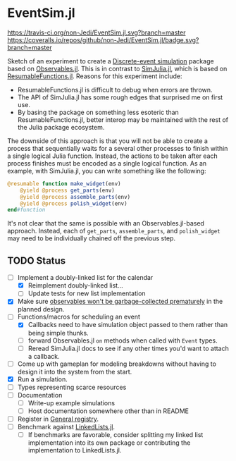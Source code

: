 * EventSim.jl
[[https://travis-ci.org/non-Jedi/EventSim.jl][https://travis-ci.org/non-Jedi/EventSim.jl.svg?branch=master]] [[https://coveralls.io/github/non-Jedi/EventSim.jl?branch=master][https://coveralls.io/repos/github/non-Jedi/EventSim.jl/badge.svg?branch=master]]

Sketch of an experiment to create a [[https://en.wikipedia.org/wiki/Discrete-event_simulation][Discrete-event simulation]] package
based on [[https://juliagizmos.github.io/Observables.jl/stable/][Observables.jl]]. This is in contrast to [[https://github.com/BenLauwens/SimJulia.jl][SimJulia.jl]], which
is based on [[https://github.com/BenLauwens/ResumableFunctions.jl][ResumableFunctions.jl]]. Reasons for this experiment
include:

- ResumableFunctions.jl is difficult to debug when errors are thrown.
- The API of SimJulia.jl has some rough edges that surprised me on
  first use.
- By basing the package on something less esoteric than
  ResumableFunctions.jl, better interop may be maintained with the
  rest of the Julia package ecosystem.

The downside of this approach is that you will not be able to create a
process that sequentially waits for a several other processes to
finish within a single logical Julia function. Instead, the actions to
be taken after each process finishes must be encoded as a single
logical function. As an example, with SimJulia.jl, you can write
something like the following:

#+begin_src julia
  @resumable function make_widget(env)
      @yield @process get_parts(env)
      @yield @process assemble_parts(env)
      @yield @process polish_widget(env)
  end#function
#+end_src

It's not clear that the same is possible with an Observables.jl-based
approach. Instead, each of ~get_parts~, ~assemble_parts~, and
~polish_widget~ may need to be individually chained off the previous step.

** TODO Status

- [-] Implement a doubly-linked list for the calendar
  - [X] Reimplement doubly-linked list...
  - [ ] Update tests for new list implementation
- [X] Make sure [[https://github.com/JuliaGizmos/Observables.jl/issues/1][observables won't be garbage-collected prematurely]] in
  the planned design.
- [-] Functions/macros for scheduling an event
  - [X] Callbacks need to have simulation object passed to them rather
    than being simple thunks.
  - [ ] forward Observables.jl ~on~ methods when called with ~Event~
    types.
  - [ ] Reread SimJulia.jl docs to see if any other times you'd want
    to attach a callback.
- [ ] Come up with gameplan for modeling breakdowns without having to
  design it into the system from the start.
- [X] Run a simulation.
- [ ] Types representing scarce resources
- [ ] Documentation
  - [ ] Write-up example simulations
  - [ ] Host documentation somewhere other than in README
- [ ] Register in [[https://github.com/JuliaRegistries/General/][General registry]].
- [ ] Benchmark against [[https://github.com/ChrisRackauckas/LinkedLists.jl][LinkedLists.jl]].
  - [ ] If benchmarks are favorable, consider splitting my linked list
    implementation into its own package or contributing the
    implementation to LinkedLists.jl.
